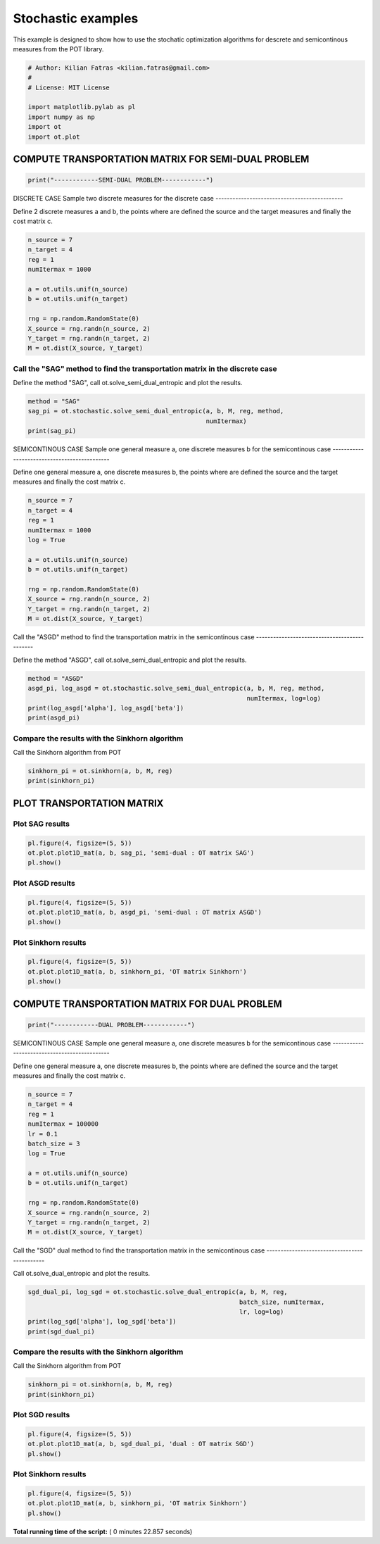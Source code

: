 

.. _sphx_glr_auto_examples_plot_stochastic.py:


==========================
Stochastic examples
==========================

This example is designed to show how to use the stochatic optimization
algorithms for descrete and semicontinous measures from the POT library.




.. code-block:: python


    # Author: Kilian Fatras <kilian.fatras@gmail.com>
    #
    # License: MIT License

    import matplotlib.pylab as pl
    import numpy as np
    import ot
    import ot.plot








COMPUTE TRANSPORTATION MATRIX FOR SEMI-DUAL PROBLEM
############################################################################



.. code-block:: python

    print("------------SEMI-DUAL PROBLEM------------")




.. rst-class:: sphx-glr-script-out

 Out::

    ------------SEMI-DUAL PROBLEM------------


DISCRETE CASE
Sample two discrete measures for the discrete case
---------------------------------------------

Define 2 discrete measures a and b, the points where are defined the source
and the target measures and finally the cost matrix c.



.. code-block:: python


    n_source = 7
    n_target = 4
    reg = 1
    numItermax = 1000

    a = ot.utils.unif(n_source)
    b = ot.utils.unif(n_target)

    rng = np.random.RandomState(0)
    X_source = rng.randn(n_source, 2)
    Y_target = rng.randn(n_target, 2)
    M = ot.dist(X_source, Y_target)







Call the "SAG" method to find the transportation matrix in the discrete case
---------------------------------------------

Define the method "SAG", call ot.solve_semi_dual_entropic and plot the
results.



.. code-block:: python


    method = "SAG"
    sag_pi = ot.stochastic.solve_semi_dual_entropic(a, b, M, reg, method,
                                                    numItermax)
    print(sag_pi)





.. rst-class:: sphx-glr-script-out

 Out::

    [[2.55553509e-02 9.96395660e-02 1.76579142e-02 4.31178196e-06]
     [1.21640234e-01 1.25357448e-02 1.30225078e-03 7.37891338e-03]
     [3.56123975e-03 7.61451746e-02 6.31505947e-02 1.33831456e-07]
     [2.61515202e-02 3.34246014e-02 8.28734709e-02 4.07550428e-04]
     [9.85500870e-03 7.52288517e-04 1.08262628e-02 1.21423583e-01]
     [2.16904253e-02 9.03825797e-04 1.87178503e-03 1.18391107e-01]
     [4.15462212e-02 2.65987989e-02 7.23177216e-02 2.39440107e-03]]


SEMICONTINOUS CASE
Sample one general measure a, one discrete measures b for the semicontinous
case
---------------------------------------------

Define one general measure a, one discrete measures b, the points where
are defined the source and the target measures and finally the cost matrix c.



.. code-block:: python


    n_source = 7
    n_target = 4
    reg = 1
    numItermax = 1000
    log = True

    a = ot.utils.unif(n_source)
    b = ot.utils.unif(n_target)

    rng = np.random.RandomState(0)
    X_source = rng.randn(n_source, 2)
    Y_target = rng.randn(n_target, 2)
    M = ot.dist(X_source, Y_target)







Call the "ASGD" method to find the transportation matrix in the semicontinous
case
---------------------------------------------

Define the method "ASGD", call ot.solve_semi_dual_entropic and plot the
results.



.. code-block:: python


    method = "ASGD"
    asgd_pi, log_asgd = ot.stochastic.solve_semi_dual_entropic(a, b, M, reg, method,
                                                               numItermax, log=log)
    print(log_asgd['alpha'], log_asgd['beta'])
    print(asgd_pi)





.. rst-class:: sphx-glr-script-out

 Out::

    [3.9018759  7.63059124 3.93260224 2.67274989 1.43888443 3.26904884
     2.78748299] [-2.48511647 -2.43621119 -0.93585194  5.8571796 ]
    [[2.56614773e-02 9.96758169e-02 1.75151781e-02 4.67049862e-06]
     [1.21201047e-01 1.24433535e-02 1.28173754e-03 7.93100436e-03]
     [3.58778167e-03 7.64232233e-02 6.28459924e-02 1.45441936e-07]
     [2.63551754e-02 3.35577920e-02 8.25011211e-02 4.43054320e-04]
     [9.24518246e-03 7.03074064e-04 1.00325744e-02 1.22876312e-01]
     [2.03656325e-02 8.45420425e-04 1.73604569e-03 1.19910044e-01]
     [4.17781688e-02 2.66463708e-02 7.18353075e-02 2.59729583e-03]]


Compare the results with the Sinkhorn algorithm
---------------------------------------------

Call the Sinkhorn algorithm from POT



.. code-block:: python


    sinkhorn_pi = ot.sinkhorn(a, b, M, reg)
    print(sinkhorn_pi)






.. rst-class:: sphx-glr-script-out

 Out::

    [[2.55535622e-02 9.96413843e-02 1.76578860e-02 4.31043335e-06]
     [1.21640742e-01 1.25369034e-02 1.30234529e-03 7.37715259e-03]
     [3.56096458e-03 7.61460101e-02 6.31500344e-02 1.33788624e-07]
     [2.61499607e-02 3.34255577e-02 8.28741973e-02 4.07427179e-04]
     [9.85698720e-03 7.52505948e-04 1.08291770e-02 1.21418473e-01]
     [2.16947591e-02 9.04086158e-04 1.87228707e-03 1.18386011e-01]
     [4.15442692e-02 2.65998963e-02 7.23192701e-02 2.39370724e-03]]


PLOT TRANSPORTATION MATRIX
#############################################################################


Plot SAG results
----------------



.. code-block:: python


    pl.figure(4, figsize=(5, 5))
    ot.plot.plot1D_mat(a, b, sag_pi, 'semi-dual : OT matrix SAG')
    pl.show()





.. image:: /auto_examples/images/sphx_glr_plot_stochastic_004.png
    :align: center




Plot ASGD results
-----------------



.. code-block:: python


    pl.figure(4, figsize=(5, 5))
    ot.plot.plot1D_mat(a, b, asgd_pi, 'semi-dual : OT matrix ASGD')
    pl.show()





.. image:: /auto_examples/images/sphx_glr_plot_stochastic_005.png
    :align: center




Plot Sinkhorn results
---------------------



.. code-block:: python


    pl.figure(4, figsize=(5, 5))
    ot.plot.plot1D_mat(a, b, sinkhorn_pi, 'OT matrix Sinkhorn')
    pl.show()





.. image:: /auto_examples/images/sphx_glr_plot_stochastic_006.png
    :align: center




COMPUTE TRANSPORTATION MATRIX FOR DUAL PROBLEM
############################################################################



.. code-block:: python

    print("------------DUAL PROBLEM------------")




.. rst-class:: sphx-glr-script-out

 Out::

    ------------DUAL PROBLEM------------


SEMICONTINOUS CASE
Sample one general measure a, one discrete measures b for the semicontinous
case
---------------------------------------------

Define one general measure a, one discrete measures b, the points where
are defined the source and the target measures and finally the cost matrix c.



.. code-block:: python


    n_source = 7
    n_target = 4
    reg = 1
    numItermax = 100000
    lr = 0.1
    batch_size = 3
    log = True

    a = ot.utils.unif(n_source)
    b = ot.utils.unif(n_target)

    rng = np.random.RandomState(0)
    X_source = rng.randn(n_source, 2)
    Y_target = rng.randn(n_target, 2)
    M = ot.dist(X_source, Y_target)







Call the "SGD" dual method to find the transportation matrix in the
semicontinous case
---------------------------------------------

Call ot.solve_dual_entropic and plot the results.



.. code-block:: python


    sgd_dual_pi, log_sgd = ot.stochastic.solve_dual_entropic(a, b, M, reg,
                                                             batch_size, numItermax,
                                                             lr, log=log)
    print(log_sgd['alpha'], log_sgd['beta'])
    print(sgd_dual_pi)





.. rst-class:: sphx-glr-script-out

 Out::

    [ 1.29325617  5.0435082   1.30996326  0.05538236 -1.08113283  0.73711558
      0.18086364] [0.08840343 0.17710082 1.68604226 8.37377551]
    [[2.47763879e-02 1.00144623e-01 1.77492330e-02 4.25988443e-06]
     [1.19568278e-01 1.27740478e-02 1.32714202e-03 7.39121816e-03]
     [3.41581121e-03 7.57137404e-02 6.27992039e-02 1.30808430e-07]
     [2.52245323e-02 3.34219732e-02 8.28754229e-02 4.00582912e-04]
     [9.75329554e-03 7.71824343e-04 1.11085400e-02 1.22456628e-01]
     [2.12304276e-02 9.17096580e-04 1.89946234e-03 1.18084973e-01]
     [4.04179693e-02 2.68253041e-02 7.29410047e-02 2.37369404e-03]]


Compare the results with the Sinkhorn algorithm
---------------------------------------------

Call the Sinkhorn algorithm from POT



.. code-block:: python


    sinkhorn_pi = ot.sinkhorn(a, b, M, reg)
    print(sinkhorn_pi)





.. rst-class:: sphx-glr-script-out

 Out::

    [[2.55535622e-02 9.96413843e-02 1.76578860e-02 4.31043335e-06]
     [1.21640742e-01 1.25369034e-02 1.30234529e-03 7.37715259e-03]
     [3.56096458e-03 7.61460101e-02 6.31500344e-02 1.33788624e-07]
     [2.61499607e-02 3.34255577e-02 8.28741973e-02 4.07427179e-04]
     [9.85698720e-03 7.52505948e-04 1.08291770e-02 1.21418473e-01]
     [2.16947591e-02 9.04086158e-04 1.87228707e-03 1.18386011e-01]
     [4.15442692e-02 2.65998963e-02 7.23192701e-02 2.39370724e-03]]


Plot  SGD results
-----------------



.. code-block:: python


    pl.figure(4, figsize=(5, 5))
    ot.plot.plot1D_mat(a, b, sgd_dual_pi, 'dual : OT matrix SGD')
    pl.show()





.. image:: /auto_examples/images/sphx_glr_plot_stochastic_007.png
    :align: center




Plot Sinkhorn results
---------------------



.. code-block:: python


    pl.figure(4, figsize=(5, 5))
    ot.plot.plot1D_mat(a, b, sinkhorn_pi, 'OT matrix Sinkhorn')
    pl.show()



.. image:: /auto_examples/images/sphx_glr_plot_stochastic_008.png
    :align: center




**Total running time of the script:** ( 0 minutes  22.857 seconds)



.. only :: html

 .. container:: sphx-glr-footer


  .. container:: sphx-glr-download

     :download:`Download Python source code: plot_stochastic.py <plot_stochastic.py>`



  .. container:: sphx-glr-download

     :download:`Download Jupyter notebook: plot_stochastic.ipynb <plot_stochastic.ipynb>`


.. only:: html

 .. rst-class:: sphx-glr-signature

    `Gallery generated by Sphinx-Gallery <https://sphinx-gallery.readthedocs.io>`_
